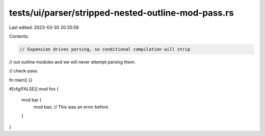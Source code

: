 tests/ui/parser/stripped-nested-outline-mod-pass.rs
===================================================

Last edited: 2023-03-30 20:35:59

Contents:

.. code-block:: rs

    // Expansion drives parsing, so conditional compilation will strip
// out outline modules and we will never attempt parsing them.

// check-pass

fn main() {}

#[cfg(FALSE)]
mod foo {
    mod bar {
        mod baz; // This was an error before.
    }
}


